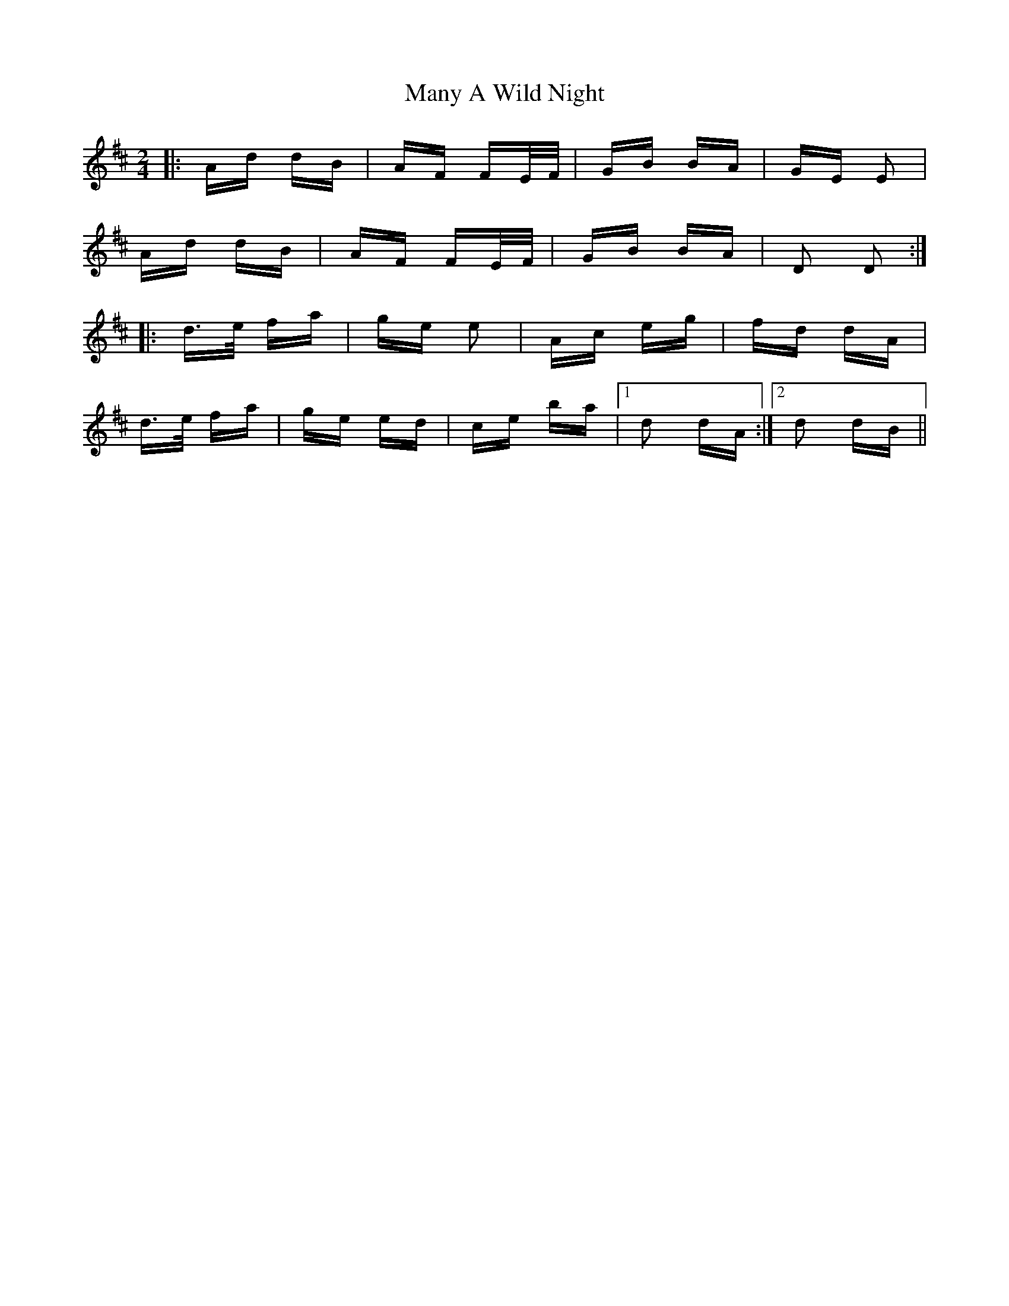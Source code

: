 X: 25346
T: Many A Wild Night
R: polka
M: 2/4
K: Dmajor
|:Ad dB|AF FE/F/|GB BA|GE E2|
Ad dB|AF FE/F/|GB BA|D2 D2:|
|:d>e fa|ge e2|Ac eg|fd dA|
d>e fa|ge ed|ce ba|1 d2 dA:|2 d2 dB||

